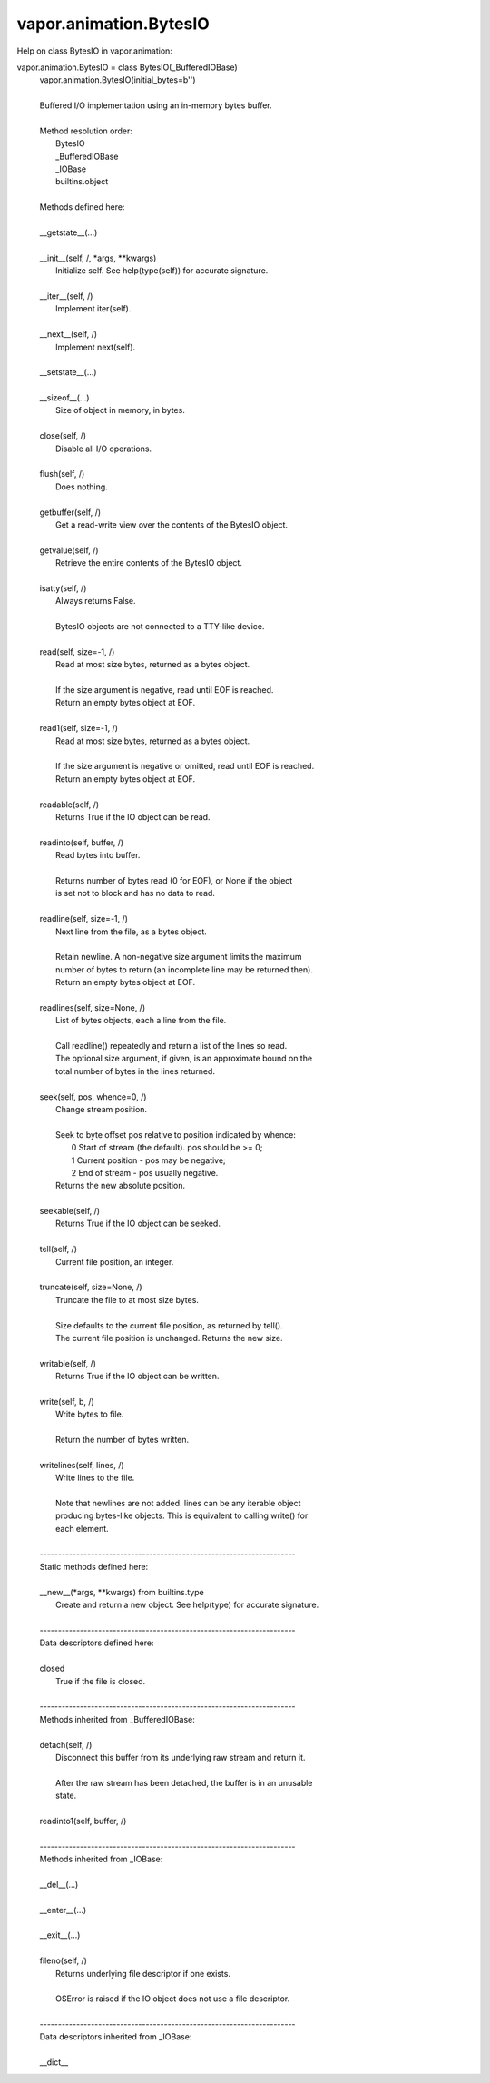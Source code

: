 .. _vapor.animation.BytesIO:


vapor.animation.BytesIO
-----------------------


Help on class BytesIO in vapor.animation:

vapor.animation.BytesIO = class BytesIO(_BufferedIOBase)
 |  vapor.animation.BytesIO(initial_bytes=b'')
 |  
 |  Buffered I/O implementation using an in-memory bytes buffer.
 |  
 |  Method resolution order:
 |      BytesIO
 |      _BufferedIOBase
 |      _IOBase
 |      builtins.object
 |  
 |  Methods defined here:
 |  
 |  __getstate__(...)
 |  
 |  __init__(self, /, *args, **kwargs)
 |      Initialize self.  See help(type(self)) for accurate signature.
 |  
 |  __iter__(self, /)
 |      Implement iter(self).
 |  
 |  __next__(self, /)
 |      Implement next(self).
 |  
 |  __setstate__(...)
 |  
 |  __sizeof__(...)
 |      Size of object in memory, in bytes.
 |  
 |  close(self, /)
 |      Disable all I/O operations.
 |  
 |  flush(self, /)
 |      Does nothing.
 |  
 |  getbuffer(self, /)
 |      Get a read-write view over the contents of the BytesIO object.
 |  
 |  getvalue(self, /)
 |      Retrieve the entire contents of the BytesIO object.
 |  
 |  isatty(self, /)
 |      Always returns False.
 |      
 |      BytesIO objects are not connected to a TTY-like device.
 |  
 |  read(self, size=-1, /)
 |      Read at most size bytes, returned as a bytes object.
 |      
 |      If the size argument is negative, read until EOF is reached.
 |      Return an empty bytes object at EOF.
 |  
 |  read1(self, size=-1, /)
 |      Read at most size bytes, returned as a bytes object.
 |      
 |      If the size argument is negative or omitted, read until EOF is reached.
 |      Return an empty bytes object at EOF.
 |  
 |  readable(self, /)
 |      Returns True if the IO object can be read.
 |  
 |  readinto(self, buffer, /)
 |      Read bytes into buffer.
 |      
 |      Returns number of bytes read (0 for EOF), or None if the object
 |      is set not to block and has no data to read.
 |  
 |  readline(self, size=-1, /)
 |      Next line from the file, as a bytes object.
 |      
 |      Retain newline.  A non-negative size argument limits the maximum
 |      number of bytes to return (an incomplete line may be returned then).
 |      Return an empty bytes object at EOF.
 |  
 |  readlines(self, size=None, /)
 |      List of bytes objects, each a line from the file.
 |      
 |      Call readline() repeatedly and return a list of the lines so read.
 |      The optional size argument, if given, is an approximate bound on the
 |      total number of bytes in the lines returned.
 |  
 |  seek(self, pos, whence=0, /)
 |      Change stream position.
 |      
 |      Seek to byte offset pos relative to position indicated by whence:
 |           0  Start of stream (the default).  pos should be >= 0;
 |           1  Current position - pos may be negative;
 |           2  End of stream - pos usually negative.
 |      Returns the new absolute position.
 |  
 |  seekable(self, /)
 |      Returns True if the IO object can be seeked.
 |  
 |  tell(self, /)
 |      Current file position, an integer.
 |  
 |  truncate(self, size=None, /)
 |      Truncate the file to at most size bytes.
 |      
 |      Size defaults to the current file position, as returned by tell().
 |      The current file position is unchanged.  Returns the new size.
 |  
 |  writable(self, /)
 |      Returns True if the IO object can be written.
 |  
 |  write(self, b, /)
 |      Write bytes to file.
 |      
 |      Return the number of bytes written.
 |  
 |  writelines(self, lines, /)
 |      Write lines to the file.
 |      
 |      Note that newlines are not added.  lines can be any iterable object
 |      producing bytes-like objects. This is equivalent to calling write() for
 |      each element.
 |  
 |  ----------------------------------------------------------------------
 |  Static methods defined here:
 |  
 |  __new__(*args, **kwargs) from builtins.type
 |      Create and return a new object.  See help(type) for accurate signature.
 |  
 |  ----------------------------------------------------------------------
 |  Data descriptors defined here:
 |  
 |  closed
 |      True if the file is closed.
 |  
 |  ----------------------------------------------------------------------
 |  Methods inherited from _BufferedIOBase:
 |  
 |  detach(self, /)
 |      Disconnect this buffer from its underlying raw stream and return it.
 |      
 |      After the raw stream has been detached, the buffer is in an unusable
 |      state.
 |  
 |  readinto1(self, buffer, /)
 |  
 |  ----------------------------------------------------------------------
 |  Methods inherited from _IOBase:
 |  
 |  __del__(...)
 |  
 |  __enter__(...)
 |  
 |  __exit__(...)
 |  
 |  fileno(self, /)
 |      Returns underlying file descriptor if one exists.
 |      
 |      OSError is raised if the IO object does not use a file descriptor.
 |  
 |  ----------------------------------------------------------------------
 |  Data descriptors inherited from _IOBase:
 |  
 |  __dict__

